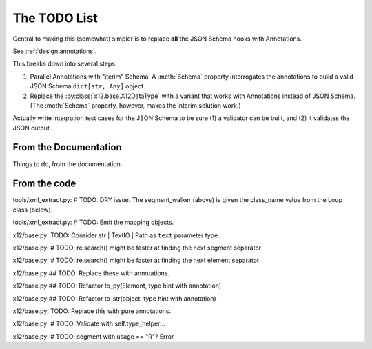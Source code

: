 #############
The TODO List
#############

Central to making this (somewhat) simpler is
to replace **all** the JSON Schema hooks with Annotations.

See :ref:`design.annotations`.

This breaks down into several steps.

1.  Parallel Annotations with "iterim" Schema.
    A :meth:`Schema` property interrogates the annotations
    to build a valid JSON Schema ``dict[str, Any]`` object.

2.  Replace the :py:class:`x12.base.X12DataType` with a variant
    that works with Annotations instead of JSON Schema.
    (The :meth:`Schema` property, however, makes the interim solution work.)

Actually write integration test cases for the JSON Schema
to be sure (1) a validator can be built, and (2) it validates
the JSON output.

From the Documentation
======================

Things to do, from the documentation.

..  todolist::

From the code
=============

tools/xml_extract.py:        # TODO: DRY issue. The segment_walker (above) is given the class_name value from the Loop class (below).

tools/xml_extract.py:    # TODO: Emit the mapping objects.

x12/base.py:    TODO: Consider str | TextIO | Path as ``text`` parameter type.

x12/base.py:        # TODO: re.search() might be faster at finding the next segment separator

x12/base.py:        # TODO: re.search() might be faster at finding the next element separator

x12/base.py:## TODO: Replace these with annotations.

x12/base.py:## TODO: Refactor to_py(Element, type hint with annotation)

x12/base.py:## TODO: Refactor to_str(object, type hint with annotation)

x12/base.py:    TODO: Replace this with pure annotations.

x12/base.py:        # TODO: Validate with self.type_helper...

x12/base.py:                    # TODO: segment with usage == "R"? Error

